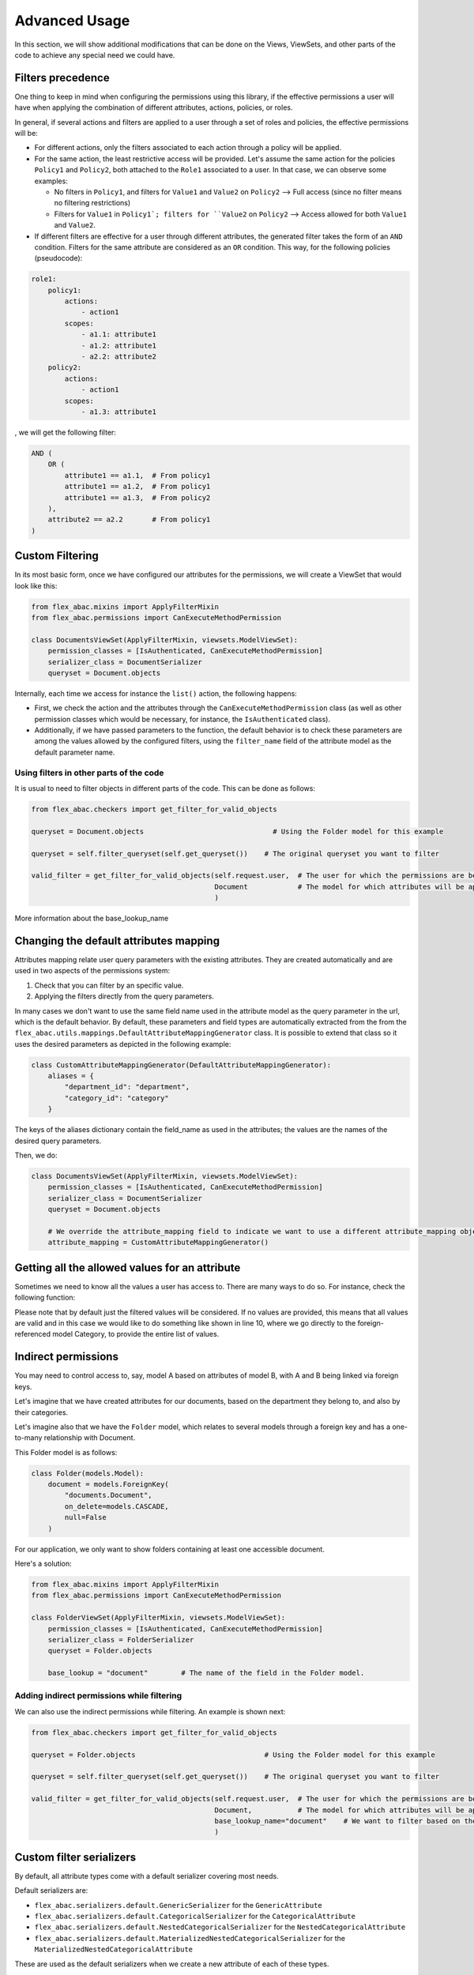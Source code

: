 .. _advanced_usage:

Advanced Usage
================

In this section, we will show additional modifications that can be done on the Views, ViewSets, and other parts of the
code to achieve any special need we could have.

Filters precedence
------------------

One thing to keep in mind when configuring the permissions using this library, if the effective permissions a user will
have when applying the combination of different attributes, actions, policies, or roles.

In general, if several actions and filters are applied to a user through a set of roles and policies, the effective
permissions will be:

- For different actions, only the filters associated to each action through a policy will be applied.
- For the same action, the least restrictive access will be provided. Let's assume the same action for the policies
  ``Policy1`` and ``Policy2``, both attached to the ``Role1`` associated to a user. In that case, we can observe some examples:

  + No filters in ``Policy1``, and filters for ``Value1`` and ``Value2`` on ``Policy2`` --> Full access (since no filter
    means no filtering restrictions)
  + Filters for ``Value1`` in ``Policy1`; filters for ``Value2`` on ``Policy2`` --> Access allowed for both ``Value1`` and ``Value2``.

- If different filters are effective for a user through different attributes, the generated filter takes the form of
  an ``AND`` condition. Filters for the same attribute are considered as an ``OR`` condition. This way, for the following
  policies (pseudocode):

.. code-block:: yaml

    role1:
        policy1:
            actions:
                - action1
            scopes:
                - a1.1: attribute1
                - a1.2: attribute1
                - a2.2: attribute2
        policy2:
            actions:
                - action1
            scopes:
                - a1.3: attribute1

, we will get the following filter:

.. code-block:: python

    AND (
        OR (
            attribute1 == a1.1,  # From policy1
            attribute1 == a1.2,  # From policy1
            attribute1 == a1.3,  # From policy2
        ),
        attribute2 == a2.2       # From policy1
    )


Custom Filtering
-----------------

In its most basic form, once we have configured our attributes for the permissions, we will create a ViewSet that
would look like this:

.. code-block:: python

    from flex_abac.mixins import ApplyFilterMixin
    from flex_abac.permissions import CanExecuteMethodPermission

    class DocumentsViewSet(ApplyFilterMixin, viewsets.ModelViewSet):
        permission_classes = [IsAuthenticated, CanExecuteMethodPermission]
        serializer_class = DocumentSerializer
        queryset = Document.objects

Internally, each time we access for instance the ``list()`` action, the following happens:

- First, we check the action and the attributes through the ``CanExecuteMethodPermission`` class (as well as other permission
  classes which would be necessary, for instance, the ``IsAuthenticated`` class).
- Additionally, if we have passed parameters to the function, the default behavior is to check these parameters
  are among the values allowed by the configured filters, using the ``filter_name`` field of the attribute model as the
  default parameter name.

Using filters in other parts of the code
########################################

It is usual to need to filter objects in different parts of the code. This can be done as follows:

.. code-block:: python

    from flex_abac.checkers import get_filter_for_valid_objects

    queryset = Document.objects                               # Using the Folder model for this example

    queryset = self.filter_queryset(self.get_queryset())    # The original queryset you want to filter

    valid_filter = get_filter_for_valid_objects(self.request.user,  # The user for which the permissions are being applied
                                                Document            # The model for which attributes will be applied
                                                )

More information about the base_lookup_name

Changing the default attributes mapping
---------------------------------------

Attributes mapping relate user query parameters with the existing attributes. They are created automatically and are used
in two aspects of the permissions system:

#. Check that you can filter by an specific value.
#. Applying the filters directly from the query parameters.

In many cases we don't want to use the same field name used in the attribute model as the query parameter in the url,
which is the default behavior. By default, these parameters and field types are automatically extracted from the from
the ``flex_abac.utils.mappings.DefaultAttributeMappingGenerator`` class. It is possible to extend that class so it uses
the desired parameters as depicted in the following example:

.. code-block:: python

    class CustomAttributeMappingGenerator(DefaultAttributeMappingGenerator):
        aliases = {
            "department_id": "department",
            "category_id": "category"
        }

The keys of the aliases dictionary contain the field_name as used in the attributes; the values are the names of the
desired query parameters.

Then, we do:

.. code-block:: python

    class DocumentsViewSet(ApplyFilterMixin, viewsets.ModelViewSet):
        permission_classes = [IsAuthenticated, CanExecuteMethodPermission]
        serializer_class = DocumentSerializer
        queryset = Document.objects

        # We override the attribute_mapping field to indicate we want to use a different attribute_mapping object-
        attribute_mapping = CustomAttributeMappingGenerator()

Getting all the allowed values for an attribute
-----------------------------------------------

Sometimes we need to know all the values a user has access to. There are many ways to do so. For instance, check the
following function:

.. code-block:: python
    :linenos:

    from flex_abac.models import CategoricalAttribute

    def get_authorized_categories(user_id, action_name):
        values = CategoricalAttribute.objects.get(field_name="category_id").\
                    get_all_values_for_user(user_id, action_name)

        if values.exists():
            return list(values.values_list("value", flat=True))
        else:
            return list(Category.objects.values_list("id", flat=True))

Please note that by default just the filtered values will be considered. If no values are provided, this means that
all values are valid and in this case we would like to do something like shown in line 10, where we go directly to
the foreign-referenced model Category, to provide the entire list of values.

Indirect permissions
--------------------

You may need to control access to, say, model A based on attributes of model B, with A and B being linked via
foreign keys.

Let's imagine that we have created attributes for our documents, based on the department they belong to, and also by
their categories.

Let's imagine also that we have the ``Folder`` model, which relates to several models through a foreign key and has a
one-to-many relationship with Document.

This Folder model is as follows:

.. code-block:: python

    class Folder(models.Model):
        document = models.ForeignKey(
            "documents.Document",
            on_delete=models.CASCADE,
            null=False
        )

For our application, we only want to show folders containing at least one accessible document.

Here's a solution:

.. code-block:: python

    from flex_abac.mixins import ApplyFilterMixin
    from flex_abac.permissions import CanExecuteMethodPermission

    class FolderViewSet(ApplyFilterMixin, viewsets.ModelViewSet):
        permission_classes = [IsAuthenticated, CanExecuteMethodPermission]
        serializer_class = FolderSerializer
        queryset = Folder.objects

        base_lookup = "document"        # The name of the field in the Folder model.


Adding indirect permissions while filtering
###########################################

We can also use the indirect permissions while filtering. An example is shown next:

.. code-block:: python

    from flex_abac.checkers import get_filter_for_valid_objects

    queryset = Folder.objects                               # Using the Folder model for this example

    queryset = self.filter_queryset(self.get_queryset())    # The original queryset you want to filter

    valid_filter = get_filter_for_valid_objects(self.request.user,  # The user for which the permissions are being applied
                                                Document,           # The model for which attributes will be applied
                                                base_lookup_name="document"    # We want to filter based on the document field of the Folder model
                                                )

.. _custom_serializers:

Custom filter serializers
-------------------------

By default, all attribute types come with a default serializer covering most needs.

Default serializers are:

- ``flex_abac.serializers.default.GenericSerializer`` for the ``GenericAttribute``
- ``flex_abac.serializers.default.CategoricalSerializer`` for the ``CategoricalAttribute``
- ``flex_abac.serializers.default.NestedCategoricalSerializer`` for the ``NestedCategoricalAttribute``
- ``flex_abac.serializers.default.MaterializedNestedCategoricalSerializer`` for the ``MaterializedNestedCategoricalAttribute``

These are used as the default serializers when we create a new attribute of each of these types.

If you need to create a new serializer:

#. Write your serializer as described next.
#. Override the default value of the field ``serializer`` of the instance of the attributes which will be using that
   serializer on the database.

.. warning::

    In general, we recommend overwriting the ``possible_values`` and ``get_extra`` methods of the default serializers, using
    the means described next.

Creating a new serializer from scratch
######################################

Your custom serializer should inherit from the serializer for the corresponding attribute type.
For instance:

.. code-block:: python

    class CategorySerializer(CategoricalSerializer):

.. _optimizing_valid_filters:

Optimizing the listing of valid filters
#######################################

The endpoint :ref:`attribute_possible_values_endpoint` provides the list of possible values for a given attribute to be
used for instance in a permissions management UI to select the proper filter. In general, the library does the job
for this part by checking the base model.

However, let's imagine that we want to know all the possible categories a document can belong to. In a ``CategoricalAttribute``
which uses the foreign key stored in the ``Document`` instances, we can know the valid categories by checking all the
categories referenced by the Document model. This is what is done by the library since with the provided information
this is as far as it can reach, but it comes with two potential issues:

#. It is impossible to know if there are categories that were never referenced by a document, but we might want to have
   these in our filters in the provision of future documents which could be using them.
#. In practice, the number of categories might be manageable (tens of categories, for example), but if
   the number of documents is high (for instance, in the order of thousands or millions), this makes very
   inefficient to know all the possible category values by using the references in documents, since it implies checking
   all the existing documents.

For these reasons, in general, we recommend rewriting the possible_values method to become something like this:

.. code-block:: python

    class CategorySerializer(CategoricalSerializer):
        @classmethod
        def possible_values(cls, attribute_obj):
            return Category.objects.annotate(value=F("id")).values("value")

In the end, what we need is a list of possible values, each inside a ``value`` field.

Extra information
#################

The serializers also provide extra information to be used by the frontend.

The fields provided will be inside a dictionary nested under the ``extra`` field.
An example of how to do so is shown next:

.. code-block:: python

    class CategorySerializer(CategoricalSerializer):
        @classmethod
        def possible_values(cls, attribute_obj):
            return Category.objects.annotate(value=F("id")).values("value")

        def get_extra(self, extra_info=None):
            response = Category.objects.filter(id=extra_info).values("id", "category_pretty_name").annotate(name=F("category_pretty_name"))
            if response.exists():
                return response.first()
            else:
                return {}

Since we are using a categorical attribute, we expect an id in the extra_info, but it can change depending on the type
of attribute. We use it to get the particular document category we are looking for, and we provide the ``id`` and the
``category_pretty_name`` fields in the model, but we could provide even more.

If the requested id exists, it is returned as an annotated dict.

Advanced example
################

It is possible to get even more complex serializers, which can be needed when we use complex lookups as a generic attribute.

For instance, let's imagine we create this datetime_attribute:

.. code-block:: python

        datetime_attribute = GenericAttribute.objects.create(
            name="Document date",
            field_name="document_datetime__range",
            serializer="path.to.test_permissionsview.DatetimeSerializer"
        )

We can then create the serializer defined in the ``serializer`` field as follows:

.. code-block:: python

    class DatetimeSerializer(serializers.Serializer):
        DATE_TIME_FORMAT = "%Y-%m-%d"

        value = serializers.SerializerMethodField()

        class Meta:
            fields = ['value']

        @classmethod
        def possible_values(cls, attribute_obj):
            return [{
                "value": (datetime.strptime("2021-09-03", DatetimeSerializer.DATE_TIME_FORMAT),
                          datetime.strptime("2021-09-04", DatetimeSerializer.DATE_TIME_FORMAT))
            }, {
                "value": (datetime.strptime("2021-09-04", DatetimeSerializer.DATE_TIME_FORMAT),
                          datetime.strptime("2021-09-05", DatetimeSerializer.DATE_TIME_FORMAT))
            }]

        def get_value(self, obj):
            return (
                obj[0].strftime(DatetimeSerializer.DATE_TIME_FORMAT),
                obj[1].strftime(DatetimeSerializer.DATE_TIME_FORMAT),
            )

        def create(self, validated_data):
            return {"value": (
                        datetime.strptime(validated_data["value"][0], DatetimeSerializer.DATE_TIME_FORMAT),
                        datetime.strptime(validated_data["value"][1], DatetimeSerializer.DATE_TIME_FORMAT)
                    )}


.. _custom_action_names:

Custom Action names
--------------------------

Each time we want to check for permissions, we need to know which action is applicable in each case. For instance, inside
a view, we can pass the action name through the ``flex_abac_action_name`` field using a fixed string or a generator.

Fixed action name
#################

If we want a fixed action name for a view, it is as easy as doing it as follows:

.. code-block:: python

    class ExampleViewSet(viewsets.ModelViewSet):
        permission_classes = [CanExecuteMethodPermission]
        serializer_class = DocumentSerializer
        queryset = Document.objects
        flex_abac_action_name = "action_name"

Action name generators
######################

It is possible to use action name generators instead of fixed ones. Some use cases for that are:

- Being able to use different action names for different actions inside a ViewSet.
- Using different action names based on the HTTP method. So it is possible to distinguish between ``read`` and ``write``
  operations.
- etc.

By default, if no action name is indicated, the ``flex_abac.utils.action_names.GroupedMethodActionNameGenerator`` is used.

Some default action name generators are provided:

- **ModelActionNameGenerator** generates action names in the shape ``<model_name>__<view_action_name>``, which are extracted
  from the queryset and the action of the view, respectively.
- **MethodAndTypeActionNameGenerator** generates action names in the shape
  ``<model_name>__<view_action_name>__<http_method>``, which are extracted from the queryset, the action of the view, and
  the http method being used, respectively.
- **GroupedMethodActionNameGenerator** generates action names in the shape ``<model_name>__<read|write>``. The model is
      extracted from the queryset. Then we decide if it is a read or a write action based on the HTTP method:

  - Read methods: GET, HEAD, TRACE, OPTIONS.
  - Write methods: POST, PUT, DELETE, PATCH, CONNECT.

Indicating action name while filtering
#########################################

We can also use custom action names with custom filtering. An example is shown next:

.. code-block:: python

    from flex_abac.checkers import get_filter_for_valid_objects

    queryset = Document.objects                               # Using the Document model for this example

    queryset = self.filter_queryset(self.get_queryset())    # The original queryset you want to filter

    valid_filter = get_filter_for_valid_objects(self.request.user,  # The user for which the permissions are being applied
                                                Document,           # The model for which attributes will be applied
                                                action_name=ModuleActionNameGenerator.get_action_name(self)) # Action name
                                                )
